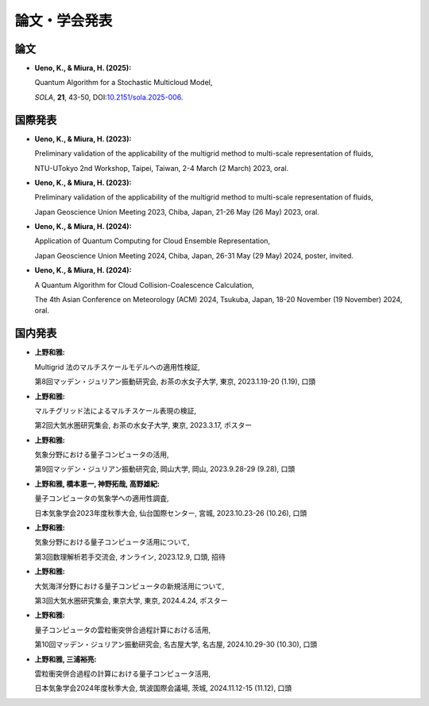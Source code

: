 論文・学会発表
================
論文
----------------
- **Ueno, K., & Miura, H. (2025):**

  Quantum Algorithm for a Stochastic Multicloud Model, 

  *SOLA*, **21**, 43-50, 
  DOI:`10.2151/sola.2025-006 <https://doi.org/10.2151/sola.2025-006>`_.

国際発表
---------------
- **Ueno, K., & Miura, H. (2023):**
  
  Preliminary validation of the applicability of the multigrid method to multi-scale representation of fluids,

  NTU-UTokyo 2nd Workshop, 
  Taipei, Taiwan, 2-4 March (2 March) 2023, oral.

- **Ueno, K., & Miura, H. (2023):**
  
  Preliminary validation of the applicability of the multigrid method to multi-scale representation of fluids,

  Japan Geoscience Union Meeting 2023,
  Chiba, Japan, 21-26 May (26 May) 2023, oral.

- **Ueno, K., & Miura, H. (2024):**
  
  Application of Quantum Computing for Cloud Ensemble Representation,

  Japan Geoscience Union Meeting 2024,
  Chiba, Japan, 26-31 May (29 May) 2024, poster, invited.

- **Ueno, K., & Miura, H. (2024):**

  A Quantum Algorithm for Cloud Collision-Coalescence Calculation,

  The 4th Asian Conference on Meteorology (ACM) 2024,
  Tsukuba, Japan, 18-20 November (19 November) 2024, oral.

国内発表
----------------------------------
- **上野和雅:**

  Multigrid 法のマルチスケールモデルへの適用性検証,

  第8回マッデン・ジュリアン振動研究会, 
  お茶の水女子大学, 東京, 2023.1.19-20 (1.19), 口頭

- **上野和雅:**

  マルチグリッド法によるマルチスケール表現の検証, 

  第2回大気水圏研究集会, 
  お茶の水女子大学, 東京, 2023.3.17, ポスター

- **上野和雅:**

  気象分野における量子コンピュータの活用,

  第9回マッデン・ジュリアン振動研究会, 
  岡山大学, 岡山, 2023.9.28-29 (9.28), 口頭

- **上野和雅, 橋本恵一, 神野拓哉, 高野雄紀:**
  
  量子コンピュータの気象学への適用性調査, 
  
  日本気象学会2023年度秋季大会, 
  仙台国際センター, 宮城, 2023.10.23-26 (10.26), 口頭

- **上野和雅:**

  気象分野における量子コンピュータ活用について, 

  第3回数理解析若手交流会, 
  オンライン, 2023.12.9, 口頭, 招待

- **上野和雅:**
  
  大気海洋分野における量子コンピュータの新規活用について, 

  第3回大気水圏研究集会,
  東京大学, 東京, 2024.4.24, ポスター

- **上野和雅:**

  量子コンピュータの雲粒衝突併合過程計算における活用,

  第10回マッデン・ジュリアン振動研究会, 
  名古屋大学, 名古屋, 2024.10.29-30 (10.30), 口頭

- **上野和雅, 三浦裕亮:**
  
  雲粒衝突併合過程の計算における量子コンピュータ活用, 

  日本気象学会2024年度秋季大会, 
  筑波国際会議場, 茨城, 2024.11.12-15 (11.12), 口頭
